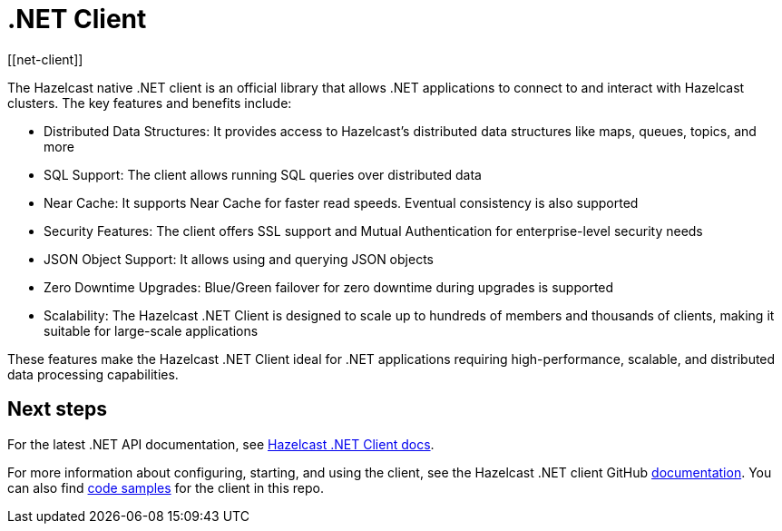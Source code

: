 = .NET Client
:page-api-reference: http://hazelcast.github.io/hazelcast-csharp-client/{page-latest-supported-csharp-client}/api/index.html
[[net-client]]


The Hazelcast native .NET client is an official library that allows .NET applications to connect to and interact with Hazelcast clusters. The key features and benefits include:

* Distributed Data Structures: It provides access to Hazelcast's distributed data structures like maps, queues, topics, and more
* SQL Support: The client allows running SQL queries over distributed data
* Near Cache: It supports Near Cache  for faster read speeds. Eventual consistency is also supported
* Security Features: The client offers SSL support and Mutual Authentication for enterprise-level security needs
* JSON Object Support: It allows using and querying JSON objects
* Zero Downtime Upgrades: Blue/Green failover for zero downtime during upgrades is supported
* Scalability: The Hazelcast .NET Client is designed to scale up to hundreds of members and thousands of clients, making it suitable for large-scale applications

These features make the Hazelcast .NET Client ideal for .NET applications requiring high-performance, scalable, and distributed data processing capabilities.

== Next steps

For the latest .NET API documentation, see http://hazelcast.github.io/hazelcast-csharp-client/{page-latest-supported-csharp-client}/api/index.html[Hazelcast .NET Client docs].

For more information about configuring, starting, and using the client, see the Hazelcast .NET client GitHub http://hazelcast.github.io/hazelcast-csharp-client/latest/doc/download-install.html[documentation^]. You can also find https://github.com/hazelcast/hazelcast-csharp-client/tree/master/src/Hazelcast.Net.Examples[code samples^]
for the client in this repo.
